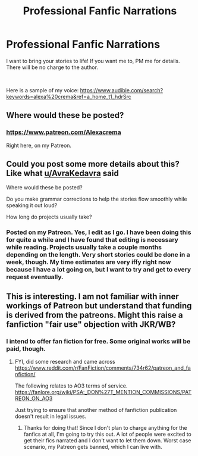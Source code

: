 #+TITLE: Professional Fanfic Narrations

* Professional Fanfic Narrations
:PROPERTIES:
:Author: IvonneDieZweite
:Score: 11
:DateUnix: 1545680006.0
:DateShort: 2018-Dec-24
:FlairText: Self-Promotion
:END:
I want to bring your stories to life! If you want me to, PM me for details. There will be no charge to the author.

​

Here is a sample of my voice: [[https://www.audible.com/search?keywords=alexa%20crema&ref=a_home_t1_hdrSrc]]


** Where would these be posted?
:PROPERTIES:
:Author: AvraKedavra
:Score: 1
:DateUnix: 1545699208.0
:DateShort: 2018-Dec-25
:END:

*** [[https://www.patreon.com/Alexacrema]]

Right here, on my Patreon.
:PROPERTIES:
:Author: IvonneDieZweite
:Score: 1
:DateUnix: 1545699949.0
:DateShort: 2018-Dec-25
:END:


** Could you post some more details about this? Like what [[/u/AvraKedavra][u/AvraKedavra]] said

Where would these be posted?

Do you make grammar corrections to help the stories flow smoothly while speaking it out loud?

How long do projects usually take?
:PROPERTIES:
:Author: ClassyDesigns
:Score: 1
:DateUnix: 1545699921.0
:DateShort: 2018-Dec-25
:END:

*** Posted on my Patreon. Yes, I edit as I go. I have been doing this for quite a while and I have found that editing is necessary while reading. Projects usually take a couple months depending on the length. Very short stories could be done in a week, though. My time estimates are very iffy right now because I have a lot going on, but I want to try and get to every request eventually.
:PROPERTIES:
:Author: IvonneDieZweite
:Score: 1
:DateUnix: 1545701702.0
:DateShort: 2018-Dec-25
:END:


** This is interesting. I am not familiar with inner workings of Patreon but understand that funding is derived from the patreons. Might this raise a fanfiction "fair use" objection with JKR/WB?
:PROPERTIES:
:Author: don_bski
:Score: 1
:DateUnix: 1545870301.0
:DateShort: 2018-Dec-27
:END:

*** I intend to offer fan fiction for free. Some original works will be paid, though.
:PROPERTIES:
:Author: IvonneDieZweite
:Score: 1
:DateUnix: 1545871363.0
:DateShort: 2018-Dec-27
:END:

**** FYI, did some research and came across [[https://www.reddit.com/r/FanFiction/comments/734r62/patreon_and_fanfiction/]]

The following relates to AO3 terms of service. [[https://fanlore.org/wiki/PSA:_DON%27T_MENTION_COMMISSIONS/PATREON_ON_AO3]]

Just trying to ensure that another method of fanfiction publication doesn't result in legal issues.
:PROPERTIES:
:Author: don_bski
:Score: 1
:DateUnix: 1545874478.0
:DateShort: 2018-Dec-27
:END:

***** Thanks for doing that! Since I don't plan to charge anything for the fanfics at all, I'm going to try this out. A lot of people were excited to get their fics narrated and I don't want to let them down. Worst case scenario, my Patreon gets banned, which I can live with.
:PROPERTIES:
:Author: IvonneDieZweite
:Score: 1
:DateUnix: 1545880660.0
:DateShort: 2018-Dec-27
:END:
